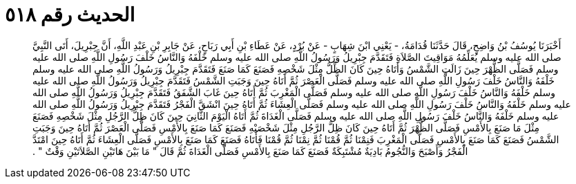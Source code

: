 
= الحديث رقم ٥١٨

[quote.hadith]
أَخْبَرَنَا يُوسُفُ بْنُ وَاضِحٍ، قَالَ حَدَّثَنَا قُدَامَةُ، - يَعْنِي ابْنَ شِهَابٍ - عَنْ بُرْدٍ، عَنْ عَطَاءِ بْنِ أَبِي رَبَاحٍ، عَنْ جَابِرِ بْنِ عَبْدِ اللَّهِ، أَنَّ جِبْرِيلَ، أَتَى النَّبِيَّ صلى الله عليه وسلم يُعَلِّمُهُ مَوَاقِيتَ الصَّلاَةِ فَتَقَدَّمَ جِبْرِيلُ وَرَسُولُ اللَّهِ صلى الله عليه وسلم خَلْفَهُ وَالنَّاسُ خَلْفَ رَسُولِ اللَّهِ صلى الله عليه وسلم فَصَلَّى الظُّهْرَ حِينَ زَالَتِ الشَّمْسُ وَأَتَاهُ حِينَ كَانَ الظِّلُّ مِثْلَ شَخْصِهِ فَصَنَعَ كَمَا صَنَعَ فَتَقَدَّمَ جِبْرِيلُ وَرَسُولُ اللَّهِ صلى الله عليه وسلم خَلْفَهُ وَالنَّاسُ خَلْفَ رَسُولِ اللَّهِ صلى الله عليه وسلم فَصَلَّى الْعَصْرَ ثُمَّ أَتَاهُ حِينَ وَجَبَتِ الشَّمْسُ فَتَقَدَّمَ جِبْرِيلُ وَرَسُولُ اللَّهِ صلى الله عليه وسلم خَلْفَهُ وَالنَّاسُ خَلْفَ رَسُولِ اللَّهِ صلى الله عليه وسلم فَصَلَّى الْمَغْرِبَ ثُمَّ أَتَاهُ حِينَ غَابَ الشَّفَقُ فَتَقَدَّمَ جِبْرِيلُ وَرَسُولُ اللَّهِ صلى الله عليه وسلم خَلْفَهُ وَالنَّاسُ خَلْفَ رَسُولِ اللَّهِ صلى الله عليه وسلم فَصَلَّى الْعِشَاءَ ثُمَّ أَتَاهُ حِينَ انْشَقَّ الْفَجْرُ فَتَقَدَّمَ جِبْرِيلُ وَرَسُولُ اللَّهِ صلى الله عليه وسلم خَلْفَهُ وَالنَّاسُ خَلْفَ رَسُولِ اللَّهِ صلى الله عليه وسلم فَصَلَّى الْغَدَاةَ ثُمَّ أَتَاهُ الْيَوْمَ الثَّانِيَ حِينَ كَانَ ظِلُّ الرَّجُلِ مِثْلَ شَخْصِهِ فَصَنَعَ مِثْلَ مَا صَنَعَ بِالأَمْسِ فَصَلَّى الظُّهْرَ ثُمَّ أَتَاهُ حِينَ كَانَ ظِلُّ الرَّجُلِ مِثْلَ شَخْصَيْهِ فَصَنَعَ كَمَا صَنَعَ بِالأَمْسِ فَصَلَّى الْعَصْرَ ثُمَّ أَتَاهُ حِينَ وَجَبَتِ الشَّمْسُ فَصَنَعَ كَمَا صَنَعَ بِالأَمْسِ فَصَلَّى الْمَغْرِبَ فَنِمْنَا ثُمَّ قُمْنَا ثُمَّ نِمْنَا ثُمَّ قُمْنَا فَأَتَاهُ فَصَنَعَ كَمَا صَنَعَ بِالأَمْسِ فَصَلَّى الْعِشَاءَ ثُمَّ أَتَاهُ حِينَ امْتَدَّ الْفَجْرُ وَأَصْبَحَ وَالنُّجُومُ بَادِيَةٌ مُشْتَبِكَةٌ فَصَنَعَ كَمَا صَنَعَ بِالأَمْسِ فَصَلَّى الْغَدَاةَ ثُمَّ قَالَ ‏"‏ مَا بَيْنَ هَاتَيْنِ الصَّلاَتَيْنِ وَقْتٌ ‏"‏ ‏.‏